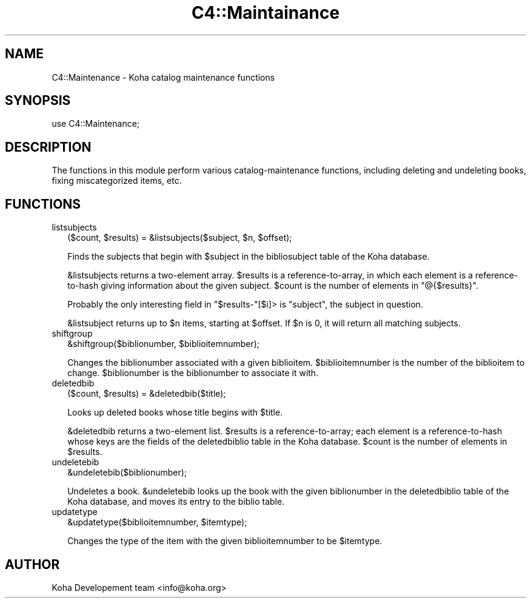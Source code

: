 .\" Automatically generated by Pod::Man 2.1801 (Pod::Simple 3.05)
.\"
.\" Standard preamble:
.\" ========================================================================
.de Sp \" Vertical space (when we can't use .PP)
.if t .sp .5v
.if n .sp
..
.de Vb \" Begin verbatim text
.ft CW
.nf
.ne \\$1
..
.de Ve \" End verbatim text
.ft R
.fi
..
.\" Set up some character translations and predefined strings.  \*(-- will
.\" give an unbreakable dash, \*(PI will give pi, \*(L" will give a left
.\" double quote, and \*(R" will give a right double quote.  \*(C+ will
.\" give a nicer C++.  Capital omega is used to do unbreakable dashes and
.\" therefore won't be available.  \*(C` and \*(C' expand to `' in nroff,
.\" nothing in troff, for use with C<>.
.tr \(*W-
.ds C+ C\v'-.1v'\h'-1p'\s-2+\h'-1p'+\s0\v'.1v'\h'-1p'
.ie n \{\
.    ds -- \(*W-
.    ds PI pi
.    if (\n(.H=4u)&(1m=24u) .ds -- \(*W\h'-12u'\(*W\h'-12u'-\" diablo 10 pitch
.    if (\n(.H=4u)&(1m=20u) .ds -- \(*W\h'-12u'\(*W\h'-8u'-\"  diablo 12 pitch
.    ds L" ""
.    ds R" ""
.    ds C` ""
.    ds C' ""
'br\}
.el\{\
.    ds -- \|\(em\|
.    ds PI \(*p
.    ds L" ``
.    ds R" ''
'br\}
.\"
.\" Escape single quotes in literal strings from groff's Unicode transform.
.ie \n(.g .ds Aq \(aq
.el       .ds Aq '
.\"
.\" If the F register is turned on, we'll generate index entries on stderr for
.\" titles (.TH), headers (.SH), subsections (.SS), items (.Ip), and index
.\" entries marked with X<> in POD.  Of course, you'll have to process the
.\" output yourself in some meaningful fashion.
.ie \nF \{\
.    de IX
.    tm Index:\\$1\t\\n%\t"\\$2"
..
.    nr % 0
.    rr F
.\}
.el \{\
.    de IX
..
.\}
.\"
.\" Accent mark definitions (@(#)ms.acc 1.5 88/02/08 SMI; from UCB 4.2).
.\" Fear.  Run.  Save yourself.  No user-serviceable parts.
.    \" fudge factors for nroff and troff
.if n \{\
.    ds #H 0
.    ds #V .8m
.    ds #F .3m
.    ds #[ \f1
.    ds #] \fP
.\}
.if t \{\
.    ds #H ((1u-(\\\\n(.fu%2u))*.13m)
.    ds #V .6m
.    ds #F 0
.    ds #[ \&
.    ds #] \&
.\}
.    \" simple accents for nroff and troff
.if n \{\
.    ds ' \&
.    ds ` \&
.    ds ^ \&
.    ds , \&
.    ds ~ ~
.    ds /
.\}
.if t \{\
.    ds ' \\k:\h'-(\\n(.wu*8/10-\*(#H)'\'\h"|\\n:u"
.    ds ` \\k:\h'-(\\n(.wu*8/10-\*(#H)'\`\h'|\\n:u'
.    ds ^ \\k:\h'-(\\n(.wu*10/11-\*(#H)'^\h'|\\n:u'
.    ds , \\k:\h'-(\\n(.wu*8/10)',\h'|\\n:u'
.    ds ~ \\k:\h'-(\\n(.wu-\*(#H-.1m)'~\h'|\\n:u'
.    ds / \\k:\h'-(\\n(.wu*8/10-\*(#H)'\z\(sl\h'|\\n:u'
.\}
.    \" troff and (daisy-wheel) nroff accents
.ds : \\k:\h'-(\\n(.wu*8/10-\*(#H+.1m+\*(#F)'\v'-\*(#V'\z.\h'.2m+\*(#F'.\h'|\\n:u'\v'\*(#V'
.ds 8 \h'\*(#H'\(*b\h'-\*(#H'
.ds o \\k:\h'-(\\n(.wu+\w'\(de'u-\*(#H)/2u'\v'-.3n'\*(#[\z\(de\v'.3n'\h'|\\n:u'\*(#]
.ds d- \h'\*(#H'\(pd\h'-\w'~'u'\v'-.25m'\f2\(hy\fP\v'.25m'\h'-\*(#H'
.ds D- D\\k:\h'-\w'D'u'\v'-.11m'\z\(hy\v'.11m'\h'|\\n:u'
.ds th \*(#[\v'.3m'\s+1I\s-1\v'-.3m'\h'-(\w'I'u*2/3)'\s-1o\s+1\*(#]
.ds Th \*(#[\s+2I\s-2\h'-\w'I'u*3/5'\v'-.3m'o\v'.3m'\*(#]
.ds ae a\h'-(\w'a'u*4/10)'e
.ds Ae A\h'-(\w'A'u*4/10)'E
.    \" corrections for vroff
.if v .ds ~ \\k:\h'-(\\n(.wu*9/10-\*(#H)'\s-2\u~\d\s+2\h'|\\n:u'
.if v .ds ^ \\k:\h'-(\\n(.wu*10/11-\*(#H)'\v'-.4m'^\v'.4m'\h'|\\n:u'
.    \" for low resolution devices (crt and lpr)
.if \n(.H>23 .if \n(.V>19 \
\{\
.    ds : e
.    ds 8 ss
.    ds o a
.    ds d- d\h'-1'\(ga
.    ds D- D\h'-1'\(hy
.    ds th \o'bp'
.    ds Th \o'LP'
.    ds ae ae
.    ds Ae AE
.\}
.rm #[ #] #H #V #F C
.\" ========================================================================
.\"
.IX Title "C4::Maintainance 3"
.TH C4::Maintainance 3 "2010-12-10" "perl v5.10.0" "User Contributed Perl Documentation"
.\" For nroff, turn off justification.  Always turn off hyphenation; it makes
.\" way too many mistakes in technical documents.
.if n .ad l
.nh
.SH "NAME"
C4::Maintenance \- Koha catalog maintenance functions
.SH "SYNOPSIS"
.IX Header "SYNOPSIS"
.Vb 1
\&  use C4::Maintenance;
.Ve
.SH "DESCRIPTION"
.IX Header "DESCRIPTION"
The functions in this module perform various catalog-maintenance
functions, including deleting and undeleting books, fixing
miscategorized items, etc.
.SH "FUNCTIONS"
.IX Header "FUNCTIONS"
.IP "listsubjects" 2
.IX Item "listsubjects"
.Vb 1
\&  ($count, $results) = &listsubjects($subject, $n, $offset);
.Ve
.Sp
Finds the subjects that begin with \f(CW$subject\fR in the bibliosubject
table of the Koha database.
.Sp
\&\f(CW&listsubjects\fR returns a two-element array. \f(CW$results\fR is a
reference-to-array, in which each element is a reference-to-hash
giving information about the given subject. \f(CW$count\fR is the number of
elements in \f(CW\*(C`@{$results}\*(C'\fR.
.Sp
Probably the only interesting field in \f(CW\*(C`$results\-\*(C'\fR[$i]> is
\&\f(CW\*(C`subject\*(C'\fR, the subject in question.
.Sp
\&\f(CW&listsubject\fR returns up to \f(CW$n\fR items, starting at \f(CW$offset\fR. If
\&\f(CW$n\fR is 0, it will return all matching subjects.
.IP "shiftgroup" 2
.IX Item "shiftgroup"
.Vb 1
\&  &shiftgroup($biblionumber, $biblioitemnumber);
.Ve
.Sp
Changes the biblionumber associated with a given biblioitem.
\&\f(CW$biblioitemnumber\fR is the number of the biblioitem to change.
\&\f(CW$biblionumber\fR is the biblionumber to associate it with.
.IP "deletedbib" 2
.IX Item "deletedbib"
.Vb 1
\&  ($count, $results) = &deletedbib($title);
.Ve
.Sp
Looks up deleted books whose title begins with \f(CW$title\fR.
.Sp
\&\f(CW&deletedbib\fR returns a two-element list. \f(CW$results\fR is a
reference-to-array; each element is a reference-to-hash whose keys are
the fields of the deletedbiblio table in the Koha database. \f(CW$count\fR
is the number of elements in \f(CW$results\fR.
.IP "undeletebib" 2
.IX Item "undeletebib"
.Vb 1
\&  &undeletebib($biblionumber);
.Ve
.Sp
Undeletes a book. \f(CW&undeletebib\fR looks up the book with the given
biblionumber in the deletedbiblio table of the Koha database, and
moves its entry to the biblio table.
.IP "updatetype" 2
.IX Item "updatetype"
.Vb 1
\&  &updatetype($biblioitemnumber, $itemtype);
.Ve
.Sp
Changes the type of the item with the given biblioitemnumber to be
\&\f(CW$itemtype\fR.
.SH "AUTHOR"
.IX Header "AUTHOR"
Koha Developement team <info@koha.org>

